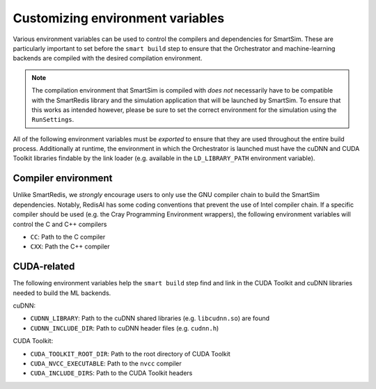 Customizing environment variables
=================================

Various environment variables can be used to control the compilers and
dependencies for SmartSim. These are particularly important to set before the
``smart build`` step to ensure that the Orchestrator and machine-learning
backends are compiled with the desired compilation environment.

.. note::

    The compilation environment that SmartSim is compiled with *does not*
    necessarily have to be compatible with the SmartRedis library and the
    simulation application that will be launched by SmartSim. To ensure
    that this works as intended however, please be sure to set the
    correct environment for the simulation using the ``RunSettings``.

All of the following environment variables must be *exported* to ensure that
they are used throughout the entire build process. Additionally at runtime, the
environment in which the Orchestrator is launched must have the cuDNN and CUDA
Toolkit libraries findable by the link loader (e.g. available in the
``LD_LIBRARY_PATH`` environment variable).

Compiler environment
--------------------

Unlike SmartRedis, we *strongly* encourage users to only use the GNU compiler
chain to build the SmartSim dependencies. Notably, RedisAI has some coding
conventions that prevent the use of Intel compiler chain. If a specific
compiler should be used (e.g. the Cray Programming Environment wrappers),
the following environment variables will control the C and C++ compilers

- ``CC``: Path to the C compiler
- ``CXX``: Path the C++ compiler

CUDA-related
------------

The following environment variables help the ``smart build`` step find and link in the
CUDA Toolkit and cuDNN libraries needed to build the ML backends.

cuDNN:

- ``CUDNN_LIBRARY``: Path to the cuDNN shared libraries (e.g. ``libcudnn.so``) are found
- ``CUDNN_INCLUDE_DIR``: Path to cuDNN header files (e.g. ``cudnn.h``)

CUDA Toolkit:

- ``CUDA_TOOLKIT_ROOT_DIR``: Path to the root directory of CUDA Toolkit
- ``CUDA_NVCC_EXECUTABLE``: Path to the ``nvcc`` compiler
- ``CUDA_INCLUDE_DIRS``: Path to the CUDA Toolkit headers

